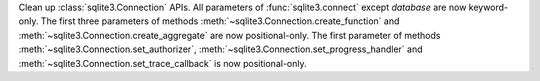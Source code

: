 Clean up :class:`sqlite3.Connection` APIs. All parameters of
:func:`sqlite3.connect` except *database* are now keyword-only. The first
three parameters of methods :meth:`~sqlite3.Connection.create_function` and
:meth:`~sqlite3.Connection.create_aggregate` are now positional-only. The
first parameter of methods :meth:`~sqlite3.Connection.set_authorizer`,
:meth:`~sqlite3.Connection.set_progress_handler` and
:meth:`~sqlite3.Connection.set_trace_callback` is now positional-only.
